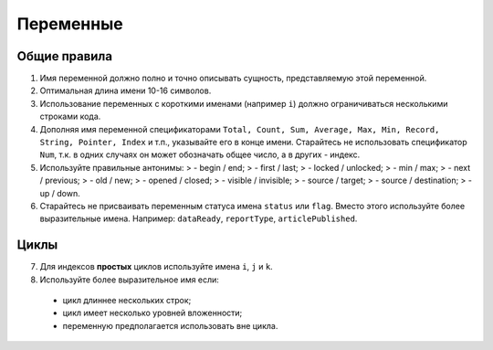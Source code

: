 ##########
Переменные
##########

Общие правила
-------------

1. Имя переменной должно полно и точно описывать сущность,
   представляемую этой переменной.
2. Оптимальная длина имени 10-16 символов.
3. Использование переменных с короткими именами (например ``i``) должно
   ограничиваться несколькими строками кода.
4. Дополняя имя переменной спецификаторами
   ``Total, Count, Sum, Average, Max, Min, Record, String, Pointer, Index``
   и т.п., указывайте его в конце имени. Старайтесь не использовать
   спецификатор ``Num``, т.к. в одних случаях он может обозначать общее
   число, а в других - индекс.
5. Используйте правильные антонимы: > - begin / end; > - first / last; >
   - locked / unlocked; > - min / max; > - next / previous; > - old /
   new; > - opened / closed; > - visible / invisible; > - source /
   target; > - source / destination; > - up / down.

6. Старайтесь не присваивать переменным статуса имена ``status`` или
   ``flag``. Вместо этого используйте более выразительные имена.
   Например: ``dataReady``, ``reportType``, ``articlePublished``.

Циклы
-----

7. Для индексов **простых** циклов используйте имена ``i``, ``j`` и
   ``k``.
8. Используйте более выразительное имя если:

..

   -  цикл длиннее нескольких строк;
   -  цикл имеет несколько уровней вложенности;
   -  переменную предполагается использовать вне цикла.